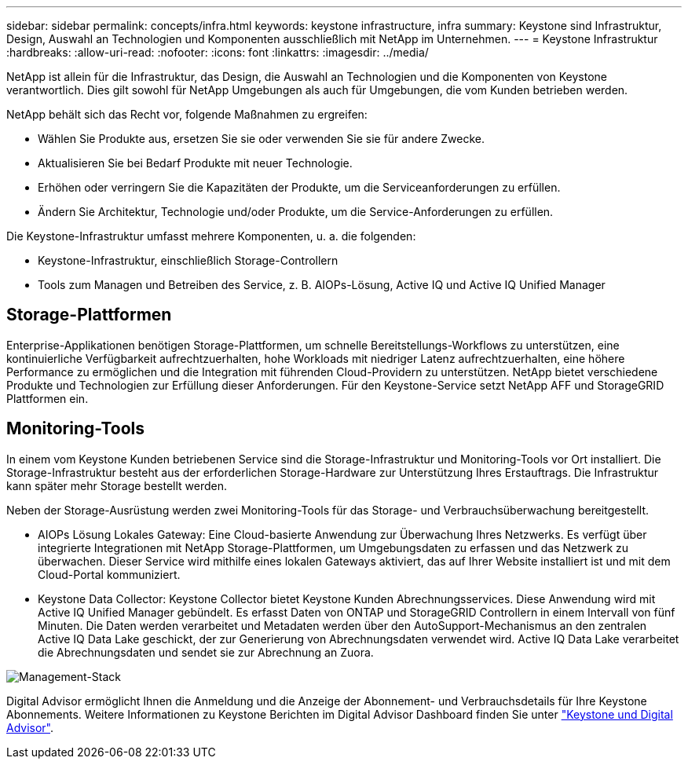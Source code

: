 ---
sidebar: sidebar 
permalink: concepts/infra.html 
keywords: keystone infrastructure, infra 
summary: Keystone sind Infrastruktur, Design, Auswahl an Technologien und Komponenten ausschließlich mit NetApp im Unternehmen. 
---
= Keystone Infrastruktur
:hardbreaks:
:allow-uri-read: 
:nofooter: 
:icons: font
:linkattrs: 
:imagesdir: ../media/


[role="lead"]
NetApp ist allein für die Infrastruktur, das Design, die Auswahl an Technologien und die Komponenten von Keystone verantwortlich. Dies gilt sowohl für NetApp Umgebungen als auch für Umgebungen, die vom Kunden betrieben werden.

NetApp behält sich das Recht vor, folgende Maßnahmen zu ergreifen:

* Wählen Sie Produkte aus, ersetzen Sie sie oder verwenden Sie sie für andere Zwecke.
* Aktualisieren Sie bei Bedarf Produkte mit neuer Technologie.
* Erhöhen oder verringern Sie die Kapazitäten der Produkte, um die Serviceanforderungen zu erfüllen.
* Ändern Sie Architektur, Technologie und/oder Produkte, um die Service-Anforderungen zu erfüllen.


Die Keystone-Infrastruktur umfasst mehrere Komponenten, u. a. die folgenden:

* Keystone-Infrastruktur, einschließlich Storage-Controllern
* Tools zum Managen und Betreiben des Service, z. B. AIOPs-Lösung, Active IQ und Active IQ Unified Manager




== Storage-Plattformen

Enterprise-Applikationen benötigen Storage-Plattformen, um schnelle Bereitstellungs-Workflows zu unterstützen, eine kontinuierliche Verfügbarkeit aufrechtzuerhalten, hohe Workloads mit niedriger Latenz aufrechtzuerhalten, eine höhere Performance zu ermöglichen und die Integration mit führenden Cloud-Providern zu unterstützen. NetApp bietet verschiedene Produkte und Technologien zur Erfüllung dieser Anforderungen. Für den Keystone-Service setzt NetApp AFF und StorageGRID Plattformen ein.



== Monitoring-Tools

In einem vom Keystone Kunden betriebenen Service sind die Storage-Infrastruktur und Monitoring-Tools vor Ort installiert. Die Storage-Infrastruktur besteht aus der erforderlichen Storage-Hardware zur Unterstützung Ihres Erstauftrags. Die Infrastruktur kann später mehr Storage bestellt werden.

Neben der Storage-Ausrüstung werden zwei Monitoring-Tools für das Storage- und Verbrauchsüberwachung bereitgestellt.

* AIOPs Lösung Lokales Gateway: Eine Cloud-basierte Anwendung zur Überwachung Ihres Netzwerks. Es verfügt über integrierte Integrationen mit NetApp Storage-Plattformen, um Umgebungsdaten zu erfassen und das Netzwerk zu überwachen. Dieser Service wird mithilfe eines lokalen Gateways aktiviert, das auf Ihrer Website installiert ist und mit dem Cloud-Portal kommuniziert.
* Keystone Data Collector: Keystone Collector bietet Keystone Kunden Abrechnungsservices. Diese Anwendung wird mit Active IQ Unified Manager gebündelt. Es erfasst Daten von ONTAP und StorageGRID Controllern in einem Intervall von fünf Minuten. Die Daten werden verarbeitet und Metadaten werden über den AutoSupport-Mechanismus an den zentralen Active IQ Data Lake geschickt, der zur Generierung von Abrechnungsdaten verwendet wird. Active IQ Data Lake verarbeitet die Abrechnungsdaten und sendet sie zur Abrechnung an Zuora.


image:mgmt-stack.png["Management-Stack"]

Digital Advisor ermöglicht Ihnen die Anmeldung und die Anzeige der Abonnement- und Verbrauchsdetails für Ihre Keystone Abonnements. Weitere Informationen zu Keystone Berichten im Digital Advisor Dashboard finden Sie unter link:../integrations/keystone-aiq.html["Keystone und Digital Advisor"].
